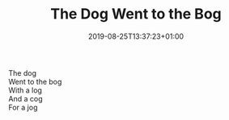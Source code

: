 #+TITLE: The Dog Went to the Bog
#+DATE: 2019-08-25T13:37:23+01:00
#+DRAFT: false
#+CATEGORIES[]: poems
#+TAGS[]: dog bog

The dog\\
Went to the bog\\
With a log\\
And a cog\\
For a jog
